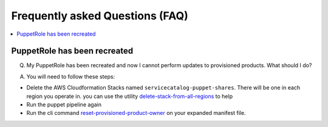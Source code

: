 Frequently asked Questions (FAQ)
================================


.. contents:: :local:


PuppetRole has been recreated
-----------------------------
Q. My PuppetRole has been recreated and now I cannot perform updates to provisioned products.  What should I do?

A. You will need to follow these steps:

- Delete the AWS Cloudformation Stacks named ``servicecatalog-puppet-shares``.  There will be one in each region you operate in.  you can use the utility `delete-stack-from-all-regions <https://aws-service-catalog-factory.readthedocs.io/en/latest/factory/using_the_cli.html#delete-stack-from-all-regions>`_ to help
- Run the puppet pipeline again
- Run the cli command `reset-provisioned-product-owner <https://aws-service-catalog-factory.readthedocs.io/en/latest/factory/using_the_cli.html#reset-provisioned-product-owner>`_ on your expanded manifest file.
